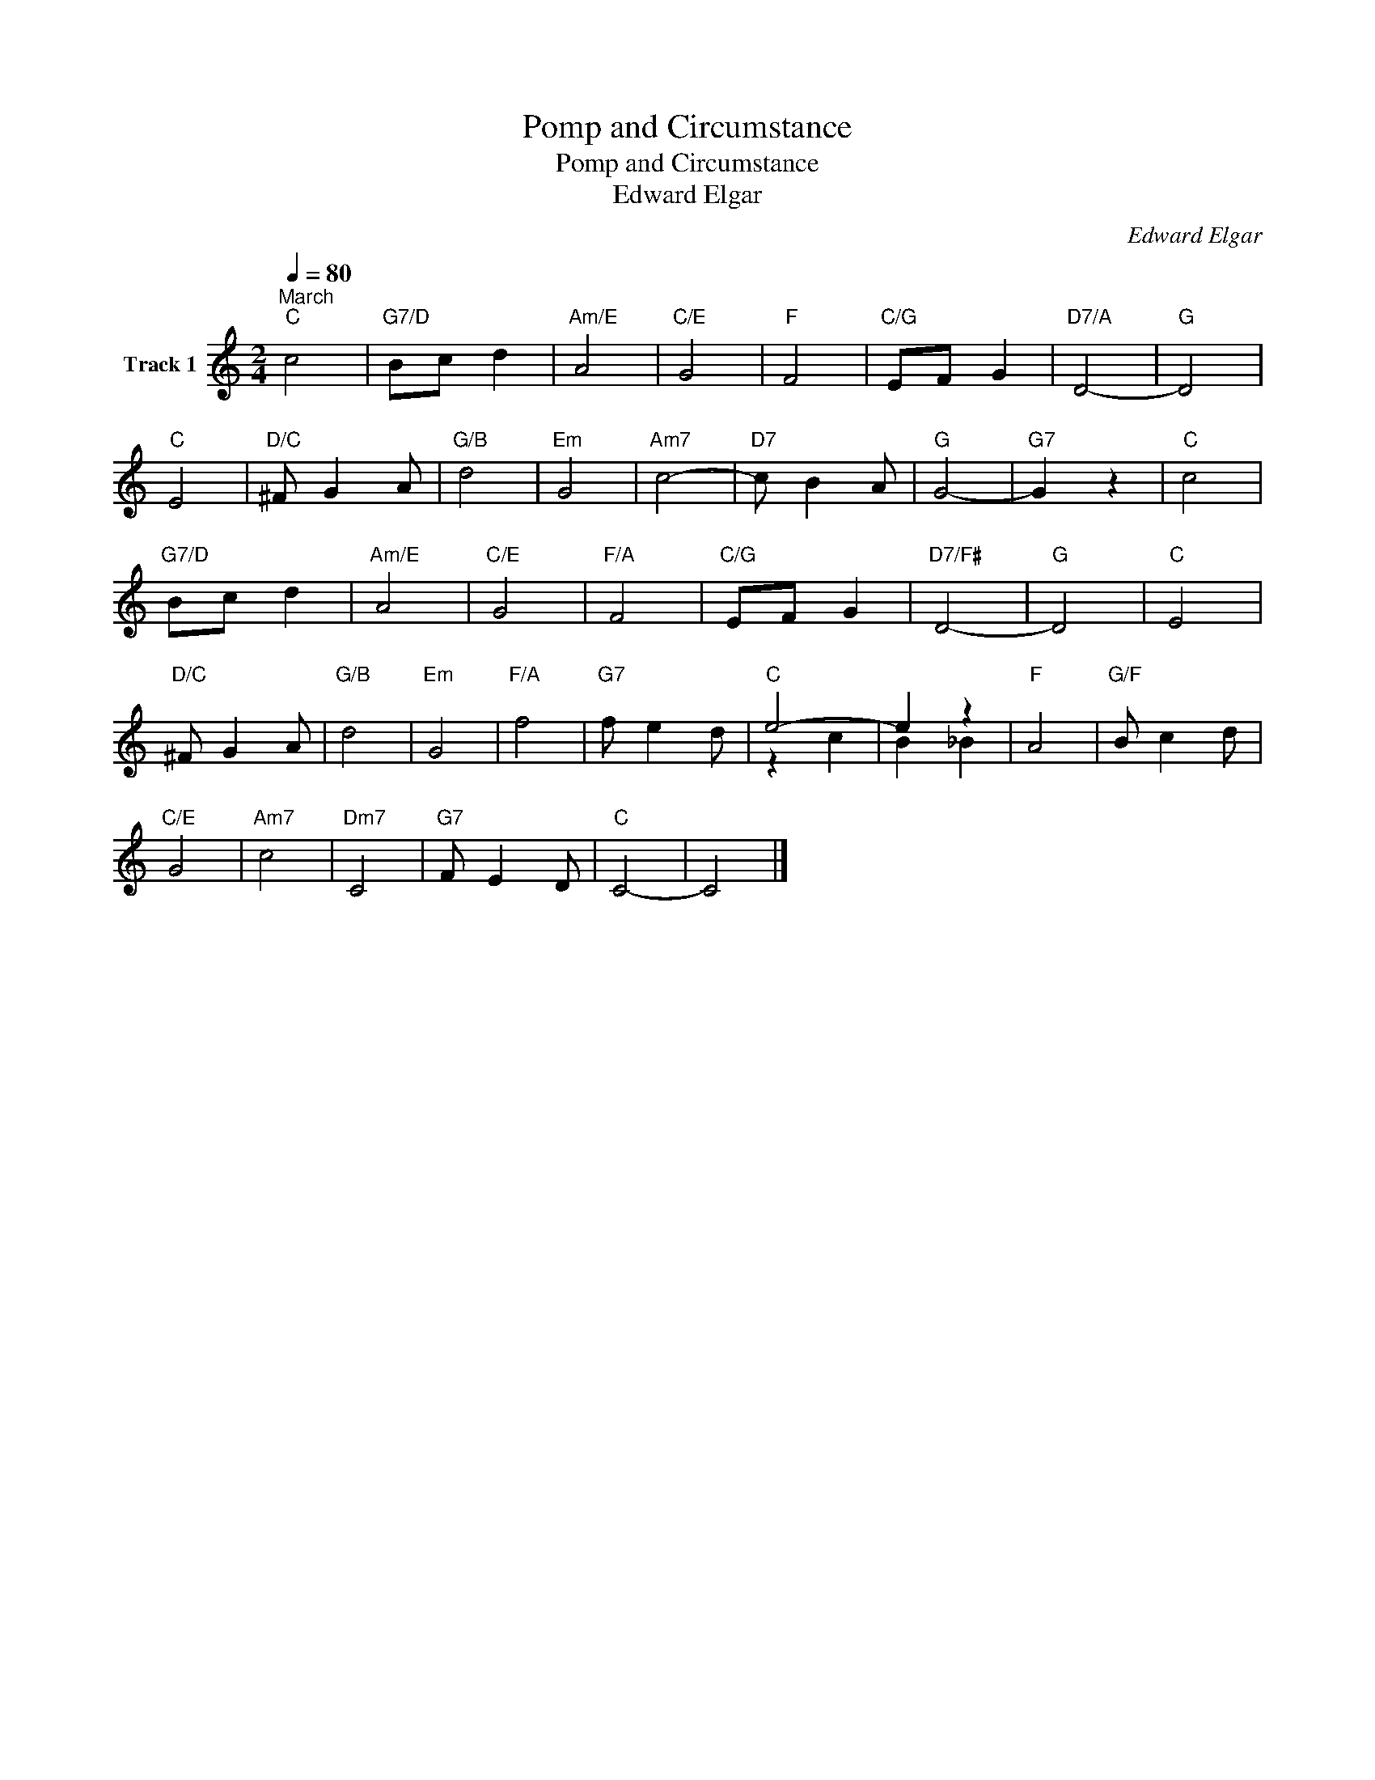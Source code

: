 X:1
T:Pomp and Circumstance
T:Pomp and Circumstance
T:Edward Elgar
C:Edward Elgar
Z:All Rights Reserved
%%score ( 1 2 )
L:1/8
Q:1/4=80
M:2/4
K:C
V:1 treble nm="Track 1"
%%MIDI program 0
%%MIDI control 7 102
%%MIDI control 10 64
V:2 treble 
%%MIDI channel 1
%%MIDI program 0
%%MIDI control 7 102
%%MIDI control 10 64
L:1/4
V:1
"^March""C" c4 |"G7/D" Bc d2 |"Am/E" A4 |"C/E" G4 |"F" F4 |"C/G" EF G2 |"D7/A" D4- |"G" D4 | %8
"C" E4 |"D/C" ^F G2 A |"G/B" d4 |"Em" G4 |"Am7" c4- |"D7" c B2 A |"G" G4- |"G7" G2 z2 |"C" c4 | %17
"G7/D" Bc d2 |"Am/E" A4 |"C/E" G4 |"F/A" F4 |"C/G" EF G2 |"D7/F#" D4- |"G" D4 |"C" E4 | %25
"D/C" ^F G2 A |"G/B" d4 |"Em" G4 |"F/A" f4 |"G7" f e2 d |"C" e4- | e2 z2 |"F" A4 |"G/F" B c2 d | %34
"C/E" G4 |"Am7" c4 |"Dm7" C4 |"G7" F E2 D |"C" C4- | C4 |] %40
V:2
 x2 | x2 | x2 | x2 | x2 | x2 | x2 | x2 | x2 | x2 | x2 | x2 | x2 | x2 | x2 | x2 | x2 | x2 | x2 | %19
 x2 | x2 | x2 | x2 | x2 | x2 | x2 | x2 | x2 | x2 | x2 | z c | B _B | x2 | x2 | x2 | x2 | x2 | x2 | %38
 x2 | x2 |] %40

